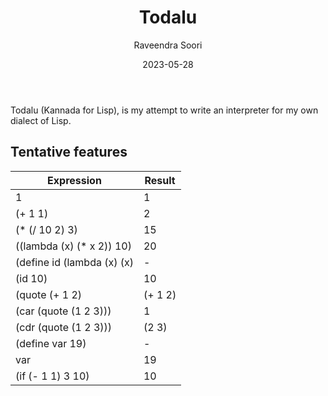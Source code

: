 #+title: Todalu
#+author: Raveendra Soori
#+date: 2023-05-28

Todalu (Kannada for Lisp), is my attempt to write an interpreter for my own dialect of Lisp.

** Tentative features

|----------------------------+---------|
| Expression                 |  Result |
|----------------------------+---------|
| 1                          |       1 |
| (+ 1 1)                    |       2 |
| (* (/ 10 2) 3)             |      15 |
| ((lambda (x) (* x 2)) 10)  |      20 |
| (define id (lambda (x) (x) |       - |
| (id 10)                    |      10 |
| (quote (+ 1 2)             | (+ 1 2) |
| (car (quote (1 2 3)))      |       1 |
| (cdr (quote (1 2 3)))      |   (2 3) |
| (define var 19)            |       - |
| var                        |      19 |
| (if (- 1 1) 3 10)          |      10 |
|----------------------------+---------|
